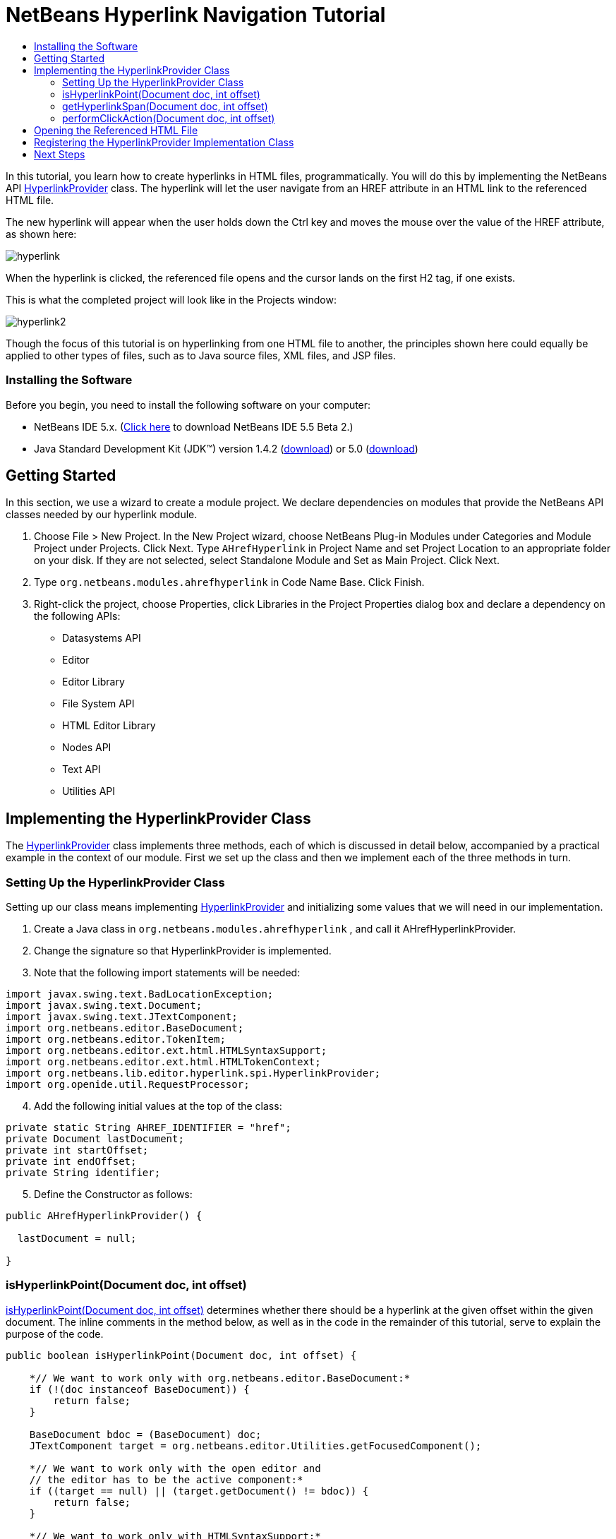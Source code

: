 // 
//     Licensed to the Apache Software Foundation (ASF) under one
//     or more contributor license agreements.  See the NOTICE file
//     distributed with this work for additional information
//     regarding copyright ownership.  The ASF licenses this file
//     to you under the Apache License, Version 2.0 (the
//     "License"); you may not use this file except in compliance
//     with the License.  You may obtain a copy of the License at
// 
//       http://www.apache.org/licenses/LICENSE-2.0
// 
//     Unless required by applicable law or agreed to in writing,
//     software distributed under the License is distributed on an
//     "AS IS" BASIS, WITHOUT WARRANTIES OR CONDITIONS OF ANY
//     KIND, either express or implied.  See the License for the
//     specific language governing permissions and limitations
//     under the License.
//

= NetBeans Hyperlink Navigation Tutorial
:jbake-type: platform-tutorial
:jbake-tags: tutorials 
:jbake-status: published
:syntax: true
:source-highlighter: pygments
:toc: left
:toc-title:
:icons: font
:experimental:
:description: NetBeans Hyperlink Navigation Tutorial - Apache NetBeans
:keywords: Apache NetBeans Platform, Platform Tutorials, NetBeans Hyperlink Navigation Tutorial

In this tutorial, you learn how to create hyperlinks in HTML files, programmatically. You will do this by implementing the NetBeans API link:https://netbeans.org/download/dev/javadoc/org-netbeans-modules-editor-lib/org/netbeans/lib/editor/hyperlink/spi/HyperlinkProvider.html[+HyperlinkProvider+] class. The hyperlink will let the user navigate from an HREF attribute in an HTML link to the referenced HTML file.

The new hyperlink will appear when the user holds down the Ctrl key and moves the mouse over the value of the HREF attribute, as shown here:

image::images/hyperlink.png[]

When the hyperlink is clicked, the referenced file opens and the cursor lands on the first H2 tag, if one exists.

This is what the completed project will look like in the Projects window:

image::images/hyperlink2.png[]

Though the focus of this tutorial is on hyperlinking from one HTML file to another, the principles shown here could equally be applied to other types of files, such as to Java source files, XML files, and JSP files.


=== Installing the Software

Before you begin, you need to install the following software on your computer:

* NetBeans IDE 5.x. (link:http://www.netbeans.info/downloads/download.php?type=5.5b2[+Click here+] to download NetBeans IDE 5.5 Beta 2.)
* Java Standard Development Kit (JDK™) version 1.4.2 (link:http://java.sun.com/j2se/1.4.2/download.html[+download+]) or 5.0 (link:http://java.sun.com/j2se/1.5.0/download.jsp[+download+])



== Getting Started

In this section, we use a wizard to create a module project. We declare dependencies on modules that provide the NetBeans API classes needed by our hyperlink module.


[start=1]
1. Choose File > New Project. In the New Project wizard, choose NetBeans Plug-in Modules under Categories and Module Project under Projects. Click Next. Type  ``AHrefHyperlink``  in Project Name and set Project Location to an appropriate folder on your disk. If they are not selected, select Standalone Module and Set as Main Project. Click Next.


[start=2]
2. Type  ``org.netbeans.modules.ahrefhyperlink``  in Code Name Base. Click Finish.


[start=3]
3. Right-click the project, choose Properties, click Libraries in the Project Properties dialog box and declare a dependency on the following APIs:

* Datasystems API
* Editor
* Editor Library
* File System API
* HTML Editor Library
* Nodes API
* Text API
* Utilities API



== Implementing the HyperlinkProvider Class

The link:https://netbeans.org/download/dev/javadoc/org-netbeans-modules-editor-lib/org/netbeans/lib/editor/hyperlink/spi/HyperlinkProvider.html[+HyperlinkProvider+] class implements three methods, each of which is discussed in detail below, accompanied by a practical example in the context of our module. First we set up the class and then we implement each of the three methods in turn. 


=== Setting Up the HyperlinkProvider Class

Setting up our class means implementing link:https://netbeans.org/download/dev/javadoc/org-netbeans-modules-editor-lib/org/netbeans/lib/editor/hyperlink/spi/HyperlinkProvider.html[+HyperlinkProvider+] and initializing some values that we will need in our implementation.


[start=1]
1. Create a Java class in  ``org.netbeans.modules.ahrefhyperlink`` , and call it AHrefHyperlinkProvider.


[start=2]
2. Change the signature so that HyperlinkProvider is implemented.


[start=3]
3. Note that the following import statements will be needed:


[source,java]
----

import javax.swing.text.BadLocationException;
import javax.swing.text.Document;
import javax.swing.text.JTextComponent;
import org.netbeans.editor.BaseDocument;
import org.netbeans.editor.TokenItem;
import org.netbeans.editor.ext.html.HTMLSyntaxSupport;
import org.netbeans.editor.ext.html.HTMLTokenContext;
import org.netbeans.lib.editor.hyperlink.spi.HyperlinkProvider;
import org.openide.util.RequestProcessor;
----


[start=4]
4. Add the following initial values at the top of the class:


[source,java]
----

private static String AHREF_IDENTIFIER = "href";
private Document lastDocument;
private int startOffset;
private int endOffset;
private String identifier;
----


[start=5]
5. Define the Constructor as follows:


[source,java]
----

public AHrefHyperlinkProvider() {
        
  lastDocument = null;
        
}
----




=== isHyperlinkPoint(Document doc, int offset)

link:https://netbeans.org/download/dev/javadoc/org-netbeans-modules-editor-lib/org/netbeans/lib/editor/hyperlink/spi/HyperlinkProvider.html#isHyperlinkPoint(javax.swing.text.Document,%20int)[+isHyperlinkPoint(Document doc, int offset)+] determines whether there should be a hyperlink at the given offset within the given document. The inline comments in the method below, as well as in the code in the remainder of this tutorial, serve to explain the purpose of the code.


[source,java]
----

public boolean isHyperlinkPoint(Document doc, int offset) {

    *// We want to work only with org.netbeans.editor.BaseDocument:*
    if (!(doc instanceof BaseDocument)) {
        return false;
    }

    BaseDocument bdoc = (BaseDocument) doc;
    JTextComponent target = org.netbeans.editor.Utilities.getFocusedComponent();

    *// We want to work only with the open editor and 
    // the editor has to be the active component:*
    if ((target == null) || (target.getDocument() != bdoc)) {
        return false;
    }

    *// We want to work only with HTMLSyntaxSupport:*
    if (!(bdoc.getSyntaxSupport() instanceof HTMLSyntaxSupport)) {
        return false;
    }

    HTMLSyntaxSupport sup = (HTMLSyntaxSupport) bdoc.getSyntaxSupport();

    try {
        *// Get the token on the offset:*
        TokenItem token = sup.getTokenChain(offset, offset + 1);

        *// We are interested only in the value of a tag:*
        if ((token != null) &amp;&amp; (token.getTokenID().getNumericID() 
                    == HTMLTokenContext.VALUE_ID)) {

            TokenItem firstToken = token;

            *// We want to find the nearest argument:*
            while ((token != null) &amp;&amp;
                    (token.getTokenID().getNumericID() 
                    != HTMLTokenContext.ARGUMENT_ID))

                token = token.getPrevious();

            *// If the token is an argument and 
            // it is an HREF attribute identifier...*
            if ((token != null)
            &amp;&amp; (token.getTokenID().getNumericID() 
                     == HTMLTokenContext.ARGUMENT_ID)
            &amp;&amp; token.getImage().equals(AHREF_IDENTIFIER)) {

                *//...then remember the identifier:*
                identifier = firstToken.getImage();

                *// Here we exclude certain types of HREF links,
                // those that start with 'nbdocs' and those that
                // are internal links, marked by the '#' symbol:*
                if ((identifier.startsWith("nbdocs",1) == false) &amp;&amp;
                        (identifier.startsWith("#",1) == false)) {

                    *// Remove " or ' from the hyperlink:*
                    identifier = identifier.substring(0,
                          identifier.length() - 1).substring(1);
                    
                    *// Set the real start and end of the hyperlink,
                    // which is after char " or ':*
                    startOffset = firstToken.getOffset() + 1;
                    endOffset = (firstToken.getOffset() + 
                           firstToken.getImage().length()) - 2;
                    
                    *// Remember this document:*
                    lastDocument = bdoc;

                } else {
                    return false;
                }

                return true;
            }
        }
    } catch (BadLocationException ex) {
        ex.printStackTrace();
    }

    return false;

}
----



=== getHyperlinkSpan(Document doc, int offset)

 ``link:https://netbeans.org/download/dev/javadoc/org-netbeans-modules-editor-lib/org/netbeans/lib/editor/hyperlink/spi/HyperlinkProvider.html#getHyperlinkSpan(javax.swing.text.Document,%20int)[+getHyperlinkSpan(Document doc, int offset)+]``  determines the length of the hyperlink.


[source,java]
----

public int[] getHyperlinkSpan(Document doc, int offset) {

    *// First check that we are working with BaseDocument:*
    if (!(doc instanceof BaseDocument)) {
        return null;
    }

    BaseDocument bdoc = (BaseDocument) doc;
    JTextComponent target = org.netbeans.editor.Utilities.getFocusedComponent();

    *// We want to work only with the open editor 
    // and the editor has to be the active component and
    // the document has to be the same as was used in the isHyperlinkPoint method:*
    if ((target == null) || (lastDocument != bdoc)) {
        return null;
    }

    *// Return the position that we defined in the isHyperlinkPoint method:*
    return new int[] { startOffset, endOffset };

}
----



=== performClickAction(Document doc, int offset)

link:https://netbeans.org/download/dev/javadoc/org-netbeans-modules-editor-lib/org/netbeans/lib/editor/hyperlink/spi/HyperlinkProvider.html#performClickAction(javax.swing.text.Document,%20int)[+performClickAction(Document doc, int offset)+] determines what happens when the hyperlink is clicked. In general, a document should open, the cursor should move to a certain place in a document, or both.


[source,java]
----

public void performClickAction(Document doc, int offset) {

    *// First check that we are working with BaseDocument:*
    if (!(doc instanceof BaseDocument)) {
        return;
    }

    BaseDocument bdoc = (BaseDocument) doc;
    JTextComponent target = org.netbeans.editor.Utilities.getFocusedComponent();

    *// We want to work only with the open editor and 
    // the editor has to be active component and
    // the document has to be the same as was used in the isHyperlinkPoint method:*
    if ((target == null) || (lastDocument != bdoc)) {
        return;
    }

    *//Start a new thread for opening the HTML document:*
    OpenHTMLThread run = new OpenHTMLThread(bdoc,identifier);
    RequestProcessor.getDefault().post(run);

}
----



== Opening the Referenced HTML File

Next, you need to create a class that opens an HTML file in a separate thread. Here, the class is called  ``OpenHTMLThread`` . It makes use of the following import statements:


[source,java]
----

import java.beans.PropertyChangeEvent;
import java.beans.PropertyChangeListener;
import java.io.File;
import java.net.MalformedURLException;
import java.net.URL;
import javax.swing.JEditorPane;
import javax.swing.text.BadLocationException;
import org.netbeans.editor.BaseDocument;
import org.netbeans.modules.editor.NbEditorUtilities;
import org.openide.cookies.EditorCookie;
import org.openide.filesystems.FileObject;
import org.openide.filesystems.URLMapper;
import org.openide.loaders.DataObject;
import org.openide.loaders.DataObjectNotFoundException;
----

The token identified in the  ``isHyperlinkPoint``  method is received by this class. Then the token is analyzed to see whether it contains a slash, which indicates that it is a relative link. In that case, the file object is extrapolated from the URL to the file. Otherwise, the file object is created from the token itself. Next, the document with the name of the file object is opened and the cursor is positioned at the H2 tag, if found.


[source,java]
----

public class OpenHTMLThread implements Runnable {
    
    private String fqn;
    private BaseDocument doc;
    private String identifier;
    
    public OpenHTMLThread(BaseDocument doc, String identifier) {
   
        super();
        this.doc = doc;
        this.identifier = identifier;
        
    }
    
    public void run() {
        
        FileObject fo = NbEditorUtilities.getFileObject(doc);
        FileObject foHtml = null;
        
        *// Here we're working out whether we're dealing with a relative link or not:*
        if (identifier.contains("/")){
            String fullPath = fo.getPath();
            try {
                URL f = new File(fullPath).toURI().resolve(identifier).toURL();
                foHtml = URLMapper.findFileObject(f);
            } catch (MalformedURLException ex) {
                ex.printStackTrace();
            }
        } else {
            foHtml = fo.getParent().getFileObject(identifier);
        }
        
        *//Here we're finding our HTML file:*
        DataObject dObject;
        try {
            dObject = DataObject.find(foHtml);
            
            final EditorCookie.Observable ec = (EditorCookie.Observable)
            dObject.getCookie(EditorCookie.Observable.class);
            
            if (ec != null) {
                org.netbeans.editor.Utilities.runInEventDispatchThread(new Runnable() {
                    public void run() {
                        final JEditorPane[] panes = ec.getOpenedPanes();
                        
                        *//Here we're positioning the cursor,
                        //if the document isn't open, we need to open it first:*
                        if ((panes != null) &amp;&amp; (panes.length > 0)) {
                            setPosition(panes[0],identifier);
                        } else {
                            ec.addPropertyChangeListener(new PropertyChangeListener() {
                                public void propertyChange(PropertyChangeEvent evt) {
                                    if (EditorCookie.Observable.
                                      PROP_OPENED_PANES.equals(evt.getPropertyName())) {
                                        final JEditorPane[] panes = ec.getOpenedPanes();
                                        if ((panes != null) &amp;&amp; (panes.length > 0)) {
                                            setPosition(panes[0],identifier);
                                        }
                                        ec.removePropertyChangeListener(this);
                                    }
                                }
                            });
                        }
                        
                        ec.open();
                    }
                });
            }
        } catch (DataObjectNotFoundException ex) {
            ex.printStackTrace();
        }
    }
    
    *//Here we specify where the cursor will land:*
    private void setPosition(JEditorPane pane, String identifier) {
        
        try {
            *//The whole text:*
            String text = pane.getDocument().getText(0, 
                 pane.getDocument().getLength() - 1);
            *//The place where we want the cursor to be:*
            int index = text.indexOf("<h2>");
            *//If we can find it, we place the cursor there:*
            if (index > 0) {
                pane.setCaretPosition(index);
            } 
        } catch (BadLocationException ex) {
            ex.printStackTrace();
        }

    }
    
}
----



== Registering the HyperlinkProvider Implementation Class

Finally, you need to register the hyperlink provider implementation class in the module's  ``layer.xml``  file. Do this as follows, while making sure that the line in bold below is the fully qualified class name of the class that implements HyperlinkProvider:


[source,xml]
----

<folder name="Editors">
    <folder name="text">
        <folder name="html">
            <folder name="HyperlinkProviders">
            
                <file name="AHrefHyperlinkProvider.instance">
                    <attr name="instanceClass" 
                          stringvalue="*org.netbeans.modules.
                                ahrefhyperlink.AHrefHyperlinkProvider*"/>
                    <attr name="instanceOf" 
                          stringvalue="org.netbeans.lib.editor.
                                hyperlink.spi.HyperlinkProvider"/>
                </file>
                
            </folder>
        </folder>
    </folder>
</folder>
----

If you create a hyperlink for a different MIME type, you need to change the  ``text/html``  folders above to the appropriate MIME type.

Now that the HyperlinkProvider is registered, you can install the module and try out your new hyperlinks. Hold down the Ctrl key, move the mouse over an HREF attribute as shown at the start of this tutorial:

image::images/hyperlink.png[]

When the hyperlink appears, you can click it and let the IDE navigate to the referenced HTML file. 

link:https://netbeans.org/about/contact_form.html?to=3&subject=Feedback:%20Hyperlink%20Module%20Tutorial[+Send Us Your Feedback+]



== Next Steps

* Utility method for finding and opening Java source files.
* Working with JSP and XML documents. (Same principle as above.)
* Need to provide for the situation where the referenced HTML file doesn't exist.
* Show hyperlink within same document.
* Implement external links, i.e., http links should go to external browser.
* Provide links to NetBeans sources, such as StrutsHyperlinkProvider, etc.


